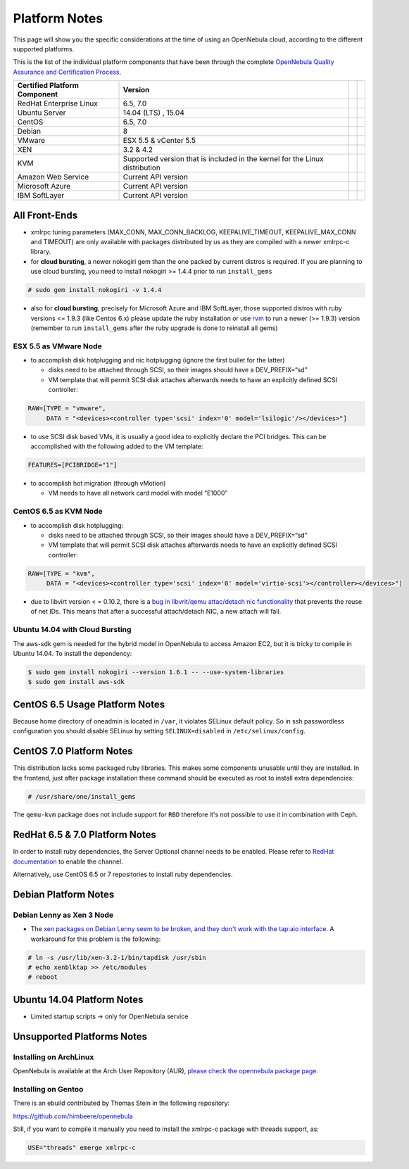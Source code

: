 .. _uspng:

===============
Platform Notes
===============

This page will show you the specific considerations at the time of using an OpenNebula cloud, according to the different supported platforms.

This is the list of the individual platform components that have been through the complete `OpenNebula Quality Assurance and Certification Process <http://opennebula.org/software:testing>`__.

+------------------------------+---------------------------------------+---+---+
| Certified Platform Component |                Version                |   |   |
+==============================+=======================================+===+===+
| RedHat Enterprise Linux      | 6.5, 7.0                              |   |   |
+------------------------------+---------------------------------------+---+---+
| Ubuntu Server                | 14.04 (LTS) , 15.04                   |   |   |
+------------------------------+---------------------------------------+---+---+
| CentOS                       | 6.5, 7.0                              |   |   |
+------------------------------+---------------------------------------+---+---+
| Debian                       | 8                                     |   |   |
+------------------------------+---------------------------------------+---+---+
| VMware                       | ESX 5.5 & vCenter 5.5                 |   |   |
+------------------------------+---------------------------------------+---+---+
| XEN                          | 3.2 & 4.2                             |   |   |
+------------------------------+---------------------------------------+---+---+
| KVM                          | Supported version that is included in |   |   |
|                              | the kernel for the Linux distribution |   |   |
+------------------------------+---------------------------------------+---+---+
| Amazon Web Service           | Current API version                   |   |   |
+------------------------------+---------------------------------------+---+---+
| Microsoft Azure              | Current API version                   |   |   |
+------------------------------+---------------------------------------+---+---+
| IBM SoftLayer                | Current API version                   |   |   |
+------------------------------+---------------------------------------+---+---+

All Front-Ends
==============

-  xmlrpc tuning parameters (MAX\_CONN, MAX\_CONN\_BACKLOG, KEEPALIVE\_TIMEOUT, KEEPALIVE\_MAX\_CONN and TIMEOUT) are only available with packages distributed by us as they are compiled with a newer xmlrpc-c library.

-  for **cloud bursting**, a newer nokogiri gem than the one packed by current distros is required. If you are planning to use cloud bursting, you need to install nokogiri >= 1.4.4 prior to run ``install_gems``

.. code::

    # sudo gem install nokogiri -v 1.4.4

- also for **cloud bursting**, precisely for Microsoft Azure and IBM SoftLayer, those supported distros with ruby versions <= 1.9.3 (like Centos 6.x) please update the ruby installation or use `rvm <https://rvm.io/>`__ to run a newer (>= 1.9.3) version (remember to run ``install_gems`` after the ruby upgrade is done to reinstall all gems)

ESX 5.5 as VMware Node
----------------------

-  to accomplish disk hotplugging and nic hotplugging (ignore the first bullet for the latter)

   -  disks need to be attached through SCSI, so their images should have a DEV\_PREFIX=“sd”
   -  VM template that will permit SCSI disk attaches afterwards needs to have an explicitly defined SCSI controller:

.. code::

    RAW=[TYPE = "vmware",
         DATA = "<devices><controller type='scsi' index='0' model='lsilogic'/></devices>"]

-  to use SCSI disk based VMs, it is usually a good idea to explicitly declare the PCI bridges. This can be accomplished with the following added to the VM template:

.. code::

     FEATURES=[PCIBRIDGE="1"]

-  to accomplish hot migration (through vMotion)

   -  VM needs to have all network card model with model “E1000”

CentOS 6.5 as KVM Node
----------------------

-  to accomplish disk hotplugging:

   -  disks need to be attached through SCSI, so their images should have a DEV\_PREFIX=“sd”
   -  VM template that will permit SCSI disk attaches afterwards needs to have an explicitly defined SCSI controller:

.. code::

    RAW=[TYPE = "kvm",
         DATA = "<devices><controller type='scsi' index='0' model='virtio-scsi'></controller></devices>"]

-  due to libvirt version < = 0.10.2, there is a `bug in libvrit/qemu attac/detach nic functionality <https://bugzilla.redhat.com/show_bug.cgi?id=813748>`__ that prevents the reuse of net IDs. This means that after a successful attach/detach NIC, a new attach will fail.

Ubuntu 14.04 with Cloud Bursting
--------------------------------

The aws-sdk gem is needed for the hybrid model in OpenNebula to access Amazon EC2, but it is tricky to compile in Ubuntu 14.04. To install the dependency:

.. code::

    $ sudo gem install nokogiri --version 1.6.1 -- --use-system-libraries
    $ sudo gem install aws-sdk

CentOS 6.5 Usage Platform Notes
===============================

Because home directory of oneadmin is located in ``/var``, it violates SELinux default policy. So in ssh passwordless configuration you should disable SELinux by setting ``SELINUX=disabled`` in ``/etc/selinux/config``.

CentOS 7.0 Platform Notes
=========================

This distribution lacks some packaged ruby libraries. This makes some components unusable until they are installed. In the frontend, just after package installation these command should be executed as root to install extra dependencies:

.. code::

    # /usr/share/one/install_gems

The ``qemu-kvm`` package does not include support for ``RBD`` therefore it's not possible to use it in combination with Ceph.

RedHat 6.5 & 7.0 Platform Notes
===============================

In order to install ruby dependencies, the Server Optional channel needs to be enabled. Please refer to `RedHat documentation <https://access.redhat.com/documentation/en-US/Red_Hat_Enterprise_Linux/>`__ to enable the channel.

Alternatively, use CentOS 6.5 or 7 repositories to install ruby dependencies.

Debian Platform Notes
=====================

Debian Lenny as Xen 3 Node
--------------------------

-  The `xen packages on Debian Lenny seem to be broken, and they don't work with the tap:aio interface <http://lists.alioth.debian.org/pipermail/pkg-xen-devel/2009-June/003.04.html>`__. A workaround for this problem is the following:

.. code::

    # ln -s /usr/lib/xen-3.2-1/bin/tapdisk /usr/sbin
    # echo xenblktap >> /etc/modules
    # reboot

Ubuntu 14.04 Platform Notes
===========================

-  Limited startup scripts → only for OpenNebula service

Unsupported Platforms Notes
===========================

Installing on ArchLinux
-----------------------

OpenNebula is available at the Arch User Repository (AUR), `please check the opennebula package page <https://aur.archlinux.org/packages.php?ID=32163>`__.

Installing on Gentoo
--------------------

There is an ebuild contributed by Thomas Stein in the following repository:

https://github.com/himbeere/opennebula

Still, if you want to compile it manually you need to install the xmlrpc-c package with threads support, as:

.. code::

      USE="threads" emerge xmlrpc-c

